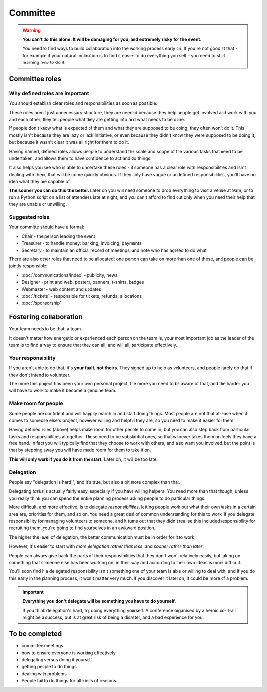 =========
Committee
=========


.. warning::

   **You can't do this alone. It will be damaging for you, and extremely risky for the event.**

   You need to find ways to build collaboration into the working process early on. If you're not
   good at that - for example if your natural inclination is to find it easier to do everything
   yourself - you need to start learning how to do it.


Committee roles
===============

Why defined roles are important
-------------------------------

You should establish clear roles and responsibilities as soon as possible.

These roles aren't just unnecessary structure, they are needed because they help people get
involved and work with you and each other; they tell people what they are getting into and what
needs to be done.

If people don't know what is expected of them and what they are supposed to be doing, they often
won't do it. This mostly isn't because they are lazy or lack initiative, or even because they
didn't know they were supposed to be doing it, but because it wasn't clear it was all right for
them to do it.

Having named, defined roles allows people to understand the scale and scope of the various tasks that need to be undertaken, and allows them to have confidence to act and do things.

It also helps you see who is able to undertake these roles - if someone has a clear role with
responsibilities and isn't dealing with them, that will be come quickly obvious. If they only have
vague or undefined responsibilities, you'll have no idea what they are capable of.

**The sooner you can do this the better.** Later on you will need someone to drop everything to
visit a venue at 9am, or to run a Python script on a list of attendees late at night, and you can't
afford to find out only when you need their help that they are unable or unwilling.

Suggested roles
---------------

Your committe should have a formal:

* Chair - the person leading the event
* Treasurer - to handle money: banking, invoicing, payments
* Secretary - to maintain an official record of meetings, and note who has agreed to do what

There are also other roles that need to be allocated; one person can take on more than one of these, and people can be jointly responsible:

* :doc:`/communications/index` - publicity, news
* Designer - print and web, posters, banners, t-shirts, badges
* Webmaster - web content and updates
* :doc:`/tickets` - responsible for tickets, refunds, allocations
* :doc:`/sponsorship`


Fostering collaboration
=======================

Your team needs to be that: a team.

It doesn't matter how energetic or experienced each person on the team is, your most important job
as the leader of the team is to find a way to ensure that they can all, and will all, participate
effectively.

Your responsibility
-------------------

If you aren't able to do that, it's **your fault, not theirs**. They signed up to help as
volunteers, and people rarely do that if they don't intend to volunteer.

The more this project has been your own personal project, the more you need to be aware of that,
and the harder you will have to work to make it become a genuine team.

Make room for people
--------------------

Some people are confident and will happily march in and start doing things. Most people are not
that at-ease when it comes to someone else's project, however willing and helpful they are, so
you need to make it easier for them.

Having defined roles (above) helps make room for other people to come in, but you can also step
back from particular tasks and responsibilities altogether. These need to be substantial ones, so
that whoever takes them on feels they have a free hand. In fact you will typically find that they
choose to work with others, and also want you involved, but the point is that by stepping away you
will have made room for them to take it on.

**This will only work if you do it from the start.** Later on, it will be too late.

Delegation
----------

People say "delegation is hard!", and it's true, but also a bit more complex than that.

Delegating *tasks* is actually fairly easy, especially if you have willing helpers. You need more
than that though, unless you really think you can spend the entire planning process asking people
to do particular things.

More difficult, and more effective, is to delegate *responsibilities*, letting people work out what
their own tasks in a certain area are, priorities for them, and so on. You need a great deal of
common understanding for this to work: if you delegate responsibility for managing volunteers to
someone, and it turns out that they didn't realise this included responsibility for recruiting
them, you're going to find yourselves in an awkward position.

The higher the level of delegation, the better communication must be in order for it to work.

However, it's easier to start with *more delegation rather than less*, and *sooner rather than
later*.

People can always give back the parts of their responsibilities that they don't won't relatively
easily, but taking on something that someone else has been working on, in their way and according
to their own ideas is more difficult.

You'll soon find if a delegated responsibility isn't something one of your team is able or willing
to deal with, and if you do this early in the planning process, it won't matter very much. If you
discover it later on, it could be more of a problem.

.. important:: **Everything you don't delegate will be something you have to do yourself.**

   If you think delegation's hard, try doing everything yourself. A conference organised by a
   heroic do-it-all might be a success, but is at great risk of being a disaster, and a bad
   experience for you.



To be completed
===============

* committee meetings
* how to ensure everyone is working effectively
* delegating versus doing it yourself
* getting people to do things
* dealing with problems
* People fail to do things for all kinds of reasons.
